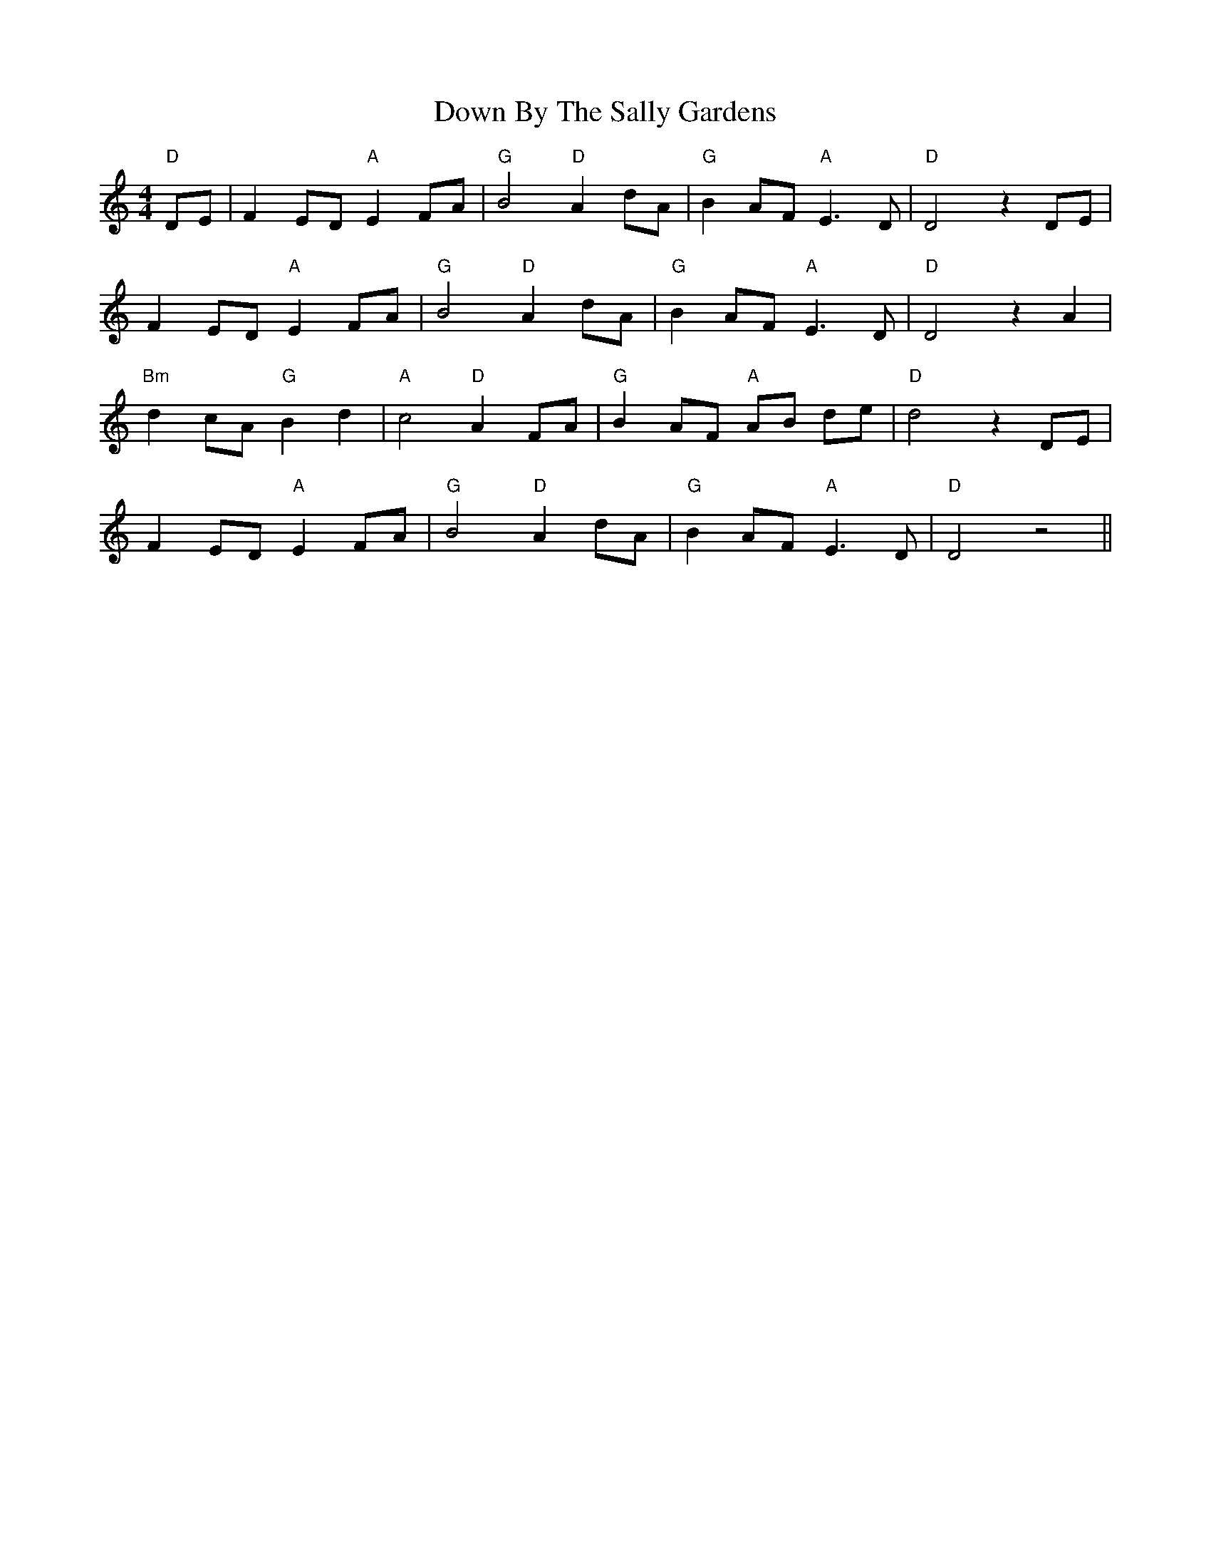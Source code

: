 X: 10639
T: Down By The Sally Gardens
R: reel
M: 4/4
K: Cmajor
"D"DE|F2 ED "A"E2 FA|"G"B4 "D"A2 dA|"G"B2 AF "A"E3 D|"D"D4 z2 DE|
F2 ED "A"E2 FA|"G"B4 "D"A2 dA|"G"B2 AF "A"E3 D|"D"D4 z2 A2|
"Bm"d2 cA "G"B2 d2|"A"c4 "D"A2 FA|"G"B2 AF "A"AB de|"D"d4 z2 DE|
F2 ED "A"E2 FA|"G"B4 "D"A2 dA|"G"B2 AF "A"E3 D|"D"D4 z4||

